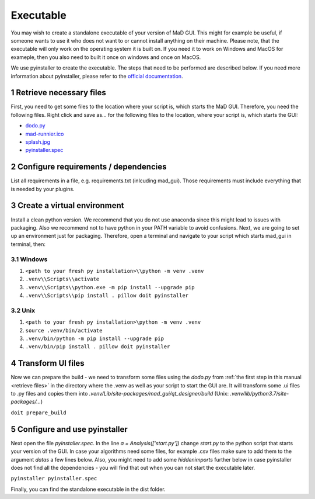 .. sectnum::

.. _executable:

**********
Executable
**********

You may wish to create a standalone executable of your version of MaD GUI.
This might for example be useful, if someone wants to use it who does not want to or cannot install anything on their machine.
Please note, that the executable will only work on the operating system it is built on.
If you need it to work on Windows and MacOS for exameple, then you also need to built it once on windows and once on MacOS.

We use pyinstaller to create the executable.
The steps that need to be performed are described below.
If you need more information about pyinstaller, please refer to the `official documentation <https://pyinstaller.readthedocs.io/en/stable/index.html>`_.


.. _retrieve files:

Retrieve necessary files
########################

First, you need to get some files to the location where your script is, which starts the MaD GUI.
Therefore, you need the following files. 
Right click and save as... for the following files to the location, where your script is, which starts the GUI:

* `dodo.py <https://github.com/mad-lab-fau/mad-gui/raw/main/dodo.py?raw=true>`_
* `mad-runnier.ico <https://github.com/mad-lab-fau/mad-gui/blob/main/mad-runner.ico?raw=true>`_
* `splash.jpg <https://github.com/mad-lab-fau/mad-gui/blob/main/docs/_static/images/splash.jpg?raw=true>`_
* `pyinstaller.spec <https://github.com/mad-lab-fau/mad-gui/raw/main/pyinstaller.spec>`_

Configure requirements / dependencies
#####################################

List all requirements in a file, e.g. requirements.txt (inlcuding mad_gui).
Those requirements must include everything that is needed by your plugins.

Create a virtual environment
############################

Install a clean python version.
We recommend that you do not use anaconda since this might lead to issues with packaging.
Also we recommend not to have python in your PATH variable to avoid confusions.
Next, we are going to set up an environment just for packaging.
Therefore, open a terminal and navigate to your script which starts mad_gui in terminal, then:

Windows
*******

1. ``<path to your fresh py installation>\\python -m venv .venv``
2. ``.venv\\Scripts\\activate``
3. ``.venv\\Scripts\\python.exe -m pip install --upgrade pip``
4. ``.venv\\Scripts\\pip install . pillow doit pyinstaller``

Unix
****

1. ``<path to your fresh py installation>\python -m venv .venv``
2. ``source .venv/bin/activate``
3. ``.venv/bin/python -m pip install --upgrade pip``
4. ``.venv/bin/pip install . pillow doit pyinstaller``


Transform UI files
##################

Now we can prepare the build - we need to transform some files using the `dodo.py` from :ref:`the first step in this manual <retrieve files>` in the directory where the .venv as well as your script to start the GUI are.
It will transform some .ui files to .py files and copies them into `.venv/Lib/site-packages/mad_gui/qt_designer/build` (Unix: `.venv/lib/python3.7/site-packages/...`)

``doit prepare_build``

Configure and use pyinstaller
#############################

Next open the file `pyinstaller.spec`. 
In the line `a = Analysis(['start.py'])` change `start.py` to the python script that starts your version of the GUI.
In case your algorithms need some files, for example .csv files make sure to add them to the argument `datas` a few lines below.
Also, you might need to add some `hiddenimports` further below in case pyinstaller does not find all the dependencies - you will find that out when you can not start the executable later.

``pyinstaller pyinstaller.spec``

Finally, you can find the standalone executable in the dist folder.
